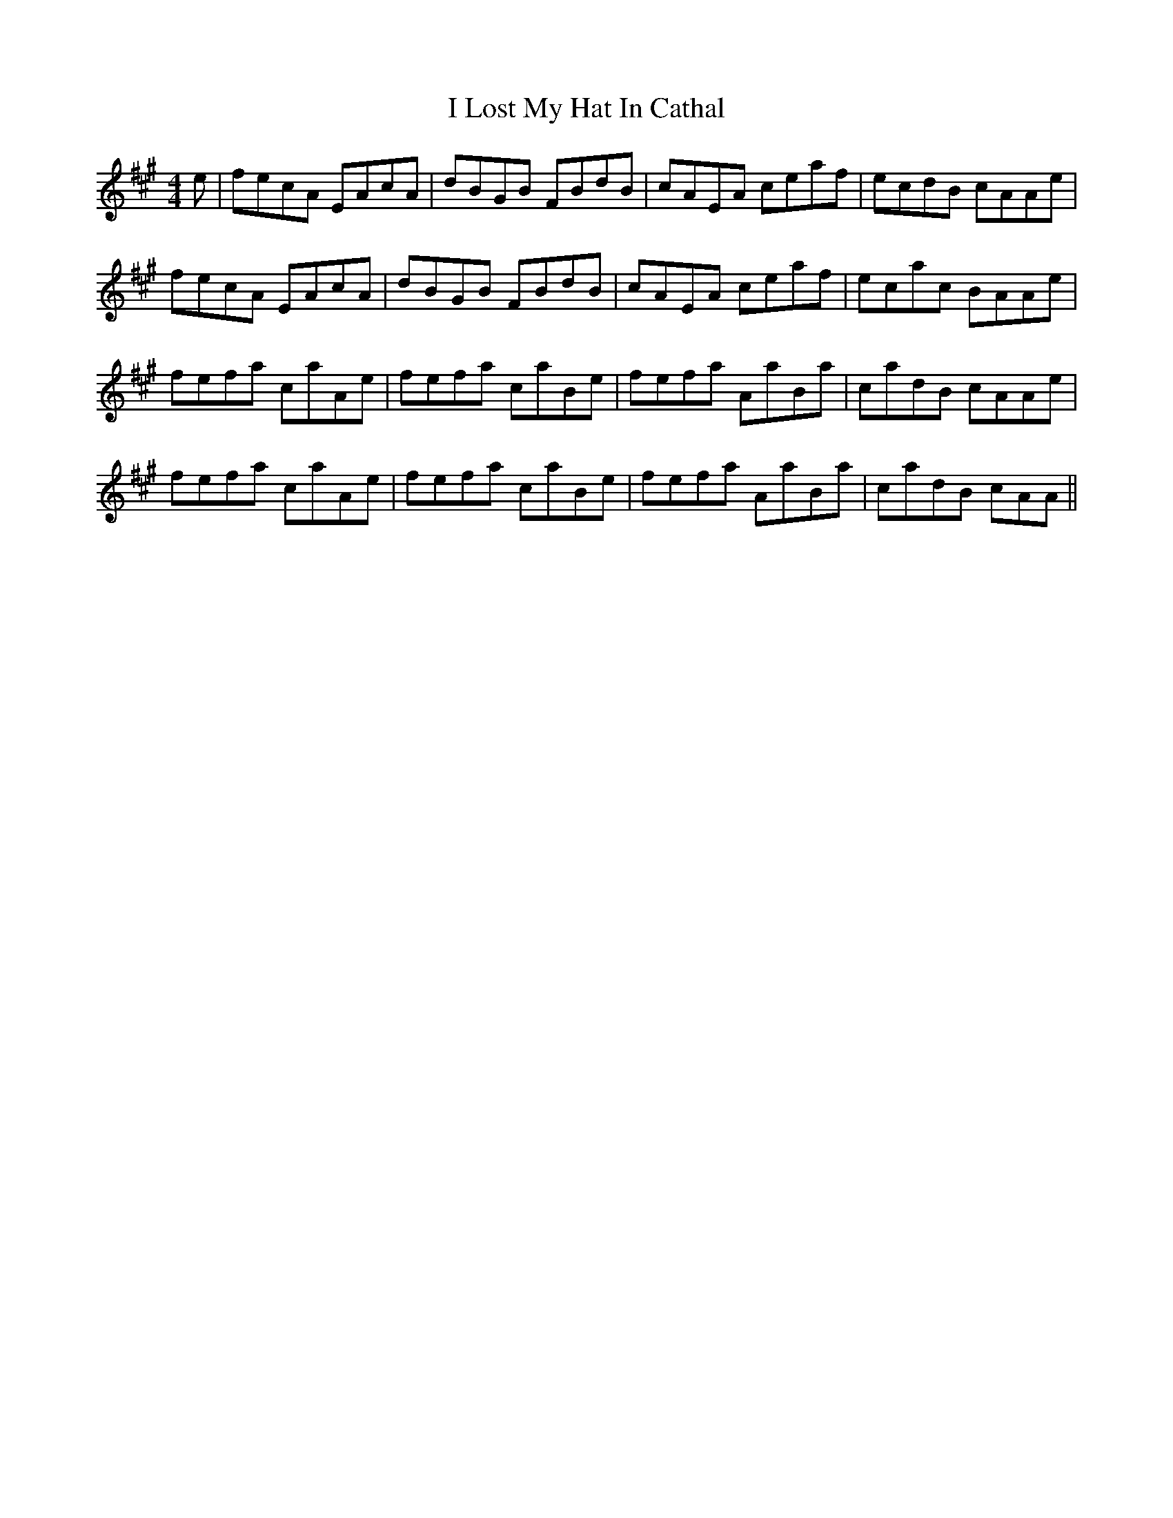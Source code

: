 X: 18571
T: I Lost My Hat In Cathal
R: reel
M: 4/4
K: Amajor
e|fecA EAcA|dBGB FBdB|cAEA ceaf|ecdB cAAe|
fecA EAcA|dBGB FBdB|cAEA ceaf|ecac BAAe|
fefa caAe|fefa caBe|fefa AaBa|cadB cAAe|
fefa caAe|fefa caBe|fefa AaBa|cadB cAA||

